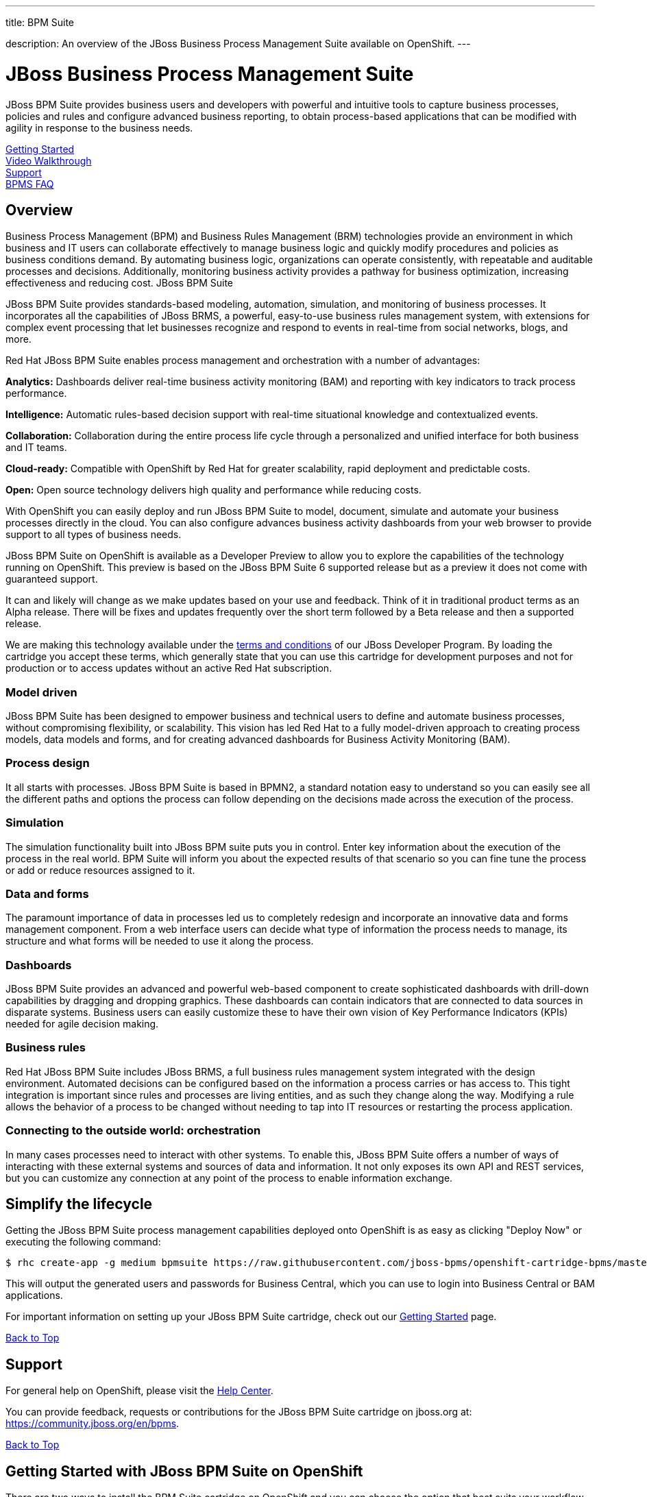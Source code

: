 ---




title: BPM Suite

description: An overview of the JBoss Business Process Management Suite available on OpenShift.
---


[[top]]
[float]
= JBoss Business Process Management Suite
[.lead]
JBoss BPM Suite provides business users and developers with powerful and intuitive tools to capture business processes, policies and rules and configure advanced business reporting, to obtain process-based applications that can be modified with agility in response to the business needs.

link:#getting-started[Getting Started] +
link:#video-walkthrough[Video Walkthrough] +
link:#support[Support] +
link:#faq[BPMS FAQ]

== Overview
Business Process Management (BPM) and Business Rules Management (BRM) technologies provide an environment in which business and IT users can collaborate effectively to manage business logic and quickly modify procedures and policies as business conditions demand. By automating business logic, organizations can operate consistently, with repeatable and auditable processes and decisions. Additionally, monitoring business activity provides a pathway for business optimization, increasing effectiveness and reducing cost.
JBoss BPM Suite

JBoss BPM Suite provides standards-based modeling, automation, simulation, and monitoring of business processes. It incorporates all the capabilities of JBoss BRMS, a powerful, easy-to-use business rules management system, with extensions for complex event processing that let businesses recognize and respond to events in real-time from social networks, blogs, and more.

Red Hat JBoss BPM Suite enables process management and orchestration with a number of advantages:

*Analytics:* Dashboards deliver real-time business activity monitoring (BAM) and reporting with key indicators to track process performance.

*Intelligence:* Automatic rules-based decision support with real-time situational knowledge and contextualized events.

*Collaboration:* Collaboration during the entire process life cycle through a personalized and unified interface for both business and IT teams.

*Cloud-ready:* Compatible with OpenShift by Red Hat for greater scalability, rapid deployment and predictable costs.

*Open:* Open source technology delivers high quality and performance while reducing costs.

With OpenShift you can easily deploy and run JBoss BPM Suite to model, document, simulate and automate your business processes directly in the cloud. You can also configure advances business activity dashboards from your web browser to provide support to all types of business needs.

JBoss BPM Suite on OpenShift is available as a Developer Preview to allow you to explore the capabilities of the technology running on OpenShift. This preview is based on the JBoss BPM Suite 6 supported release but as a preview it does not come with guaranteed support.

It can and likely will change as we make updates based on your use and feedback. Think of it in traditional product terms as an Alpha release. There will be fixes and updates frequently over the short term followed by a Beta release and then a supported release.

We are making this technology available under the link:http://www.jboss.org/developer-program/termsandconditions[terms and conditions] of our JBoss Developer Program. By loading the cartridge you accept these terms, which generally state that you can use this cartridge for development purposes and not for production or to access updates without an active Red Hat subscription.

=== Model driven

JBoss BPM Suite has been designed to empower business and technical users to define and automate business processes, without compromising flexibility, or scalability. This vision has led Red Hat to a fully model-driven approach to creating process models, data models and forms, and for creating advanced dashboards for Business Activity Monitoring (BAM).

=== Process design

It all starts with processes. JBoss BPM Suite is based in BPMN2, a standard notation easy to understand so you can easily see all the different paths and options the process can follow depending on the decisions made across the execution of the process.

=== Simulation

The simulation functionality built into JBoss BPM suite puts you in control. Enter key information about the execution of the process in the real world. BPM Suite will inform you about the expected results of that scenario so you can fine tune the process or add or reduce resources assigned to it.

=== Data and forms

The paramount importance of data in processes led us to completely redesign and incorporate an innovative data and forms management component. From a web interface users can decide what type of information the process needs to manage, its structure and what forms will be needed to use it along the process.

=== Dashboards

JBoss BPM Suite provides an advanced and powerful web-based component to create sophisticated dashboards with drill-down capabilities by dragging and dropping graphics. These dashboards can contain indicators that are connected to data sources in disparate systems. Business users can easily customize these to have their own vision of Key Performance Indicators (KPIs) needed for agile decision making.

=== Business rules

Red Hat JBoss BPM Suite includes JBoss BRMS, a full business rules management system integrated with the design environment. Automated decisions can be configured based on the information a process carries or has access to. This tight integration is important since rules and processes are living entities, and as such they change along the way. Modifying a rule allows the behavior of a process to be changed without needing to tap into IT resources or restarting the process application.

=== Connecting to the outside world: orchestration

In many cases processes need to interact with other systems. To enable this, JBoss BPM Suite offers a number of ways of interacting with these external systems and sources of data and information. It not only exposes its own API and REST services, but you can customize any connection at any point of the process to enable information exchange.

== Simplify the lifecycle
Getting the JBoss BPM Suite process management capabilities deployed onto OpenShift is as easy as clicking "Deploy Now" or executing the following command:

[source]
--
$ rhc create-app -g medium bpmsuite https://raw.githubusercontent.com/jboss-bpms/openshift-cartridge-bpms/master/metadata/manifest.yml
--

This will output the generated users and passwords for Business Central, which you can use to login into Business Central or BAM applications.

For important information on setting up your JBoss BPM Suite cartridge, check out our link:#getting-started[Getting Started] page.

link:#top[Back to Top]

[[support]]
== Support
For general help on OpenShift, please visit the link:/help.html[Help Center].

You can provide feedback, requests or contributions for the JBoss BPM Suite cartridge on jboss.org at: https://community.jboss.org/en/bpms.

link:#top[Back to Top]

[[getting-started]]
== Getting Started with JBoss BPM Suite on OpenShift
There are two ways to install the BPM Suite cartridge on OpenShift and you can choose the option that best suits your workflow - either through the OpenShift Online web console or through the Command Line Tools (rhc).

=== Installation Option 1: Using the QuickStart / OpenShift Web Console
Start by logging into your OpenShift account (don't have one? Click link:https://www.openshift.com/app/account/new[here] to sign up) and going to either:

* The link:https://hub.openshift.com/quickstarts/86-jboss-bpm-suite[BPMS QuickStart page] and then on the "Deploy now" button;
* link:https://openshift.redhat.com/app/console/application_type/quickstart!86[Deploy Now] (will take you to the web console)
* The OpenShift console by clicking "Login" (if this is your first time) or "My Apps" (if you already have some) in the upper right corner of your browser:

image::xpaas/xpaas-fuse-1.jpg[Logging in to OpenShift]

If you use the OpenShift console click the "Add Application" button below your list of applications or the "Create your first application now" link. You can either search for "BPM" or you can scroll down to the list of quick links and click "JBoss Business Process Management Suite" under "xPaaS". This will bring you to the "Configure Application" step (see below.)

image::xpaas/xpaas-bpms-2.png[JBoss BPMS Cartridge Description]

If you use the QuickStart, click on the "Deploy Now" button. This will bring you directly to the "Configure Application" step.

To configure the application you will need to configure your application's public URL. Choose a name for this application (e.g. "BPM", "BPMtest" or whatever you like.) You don't need to enter anything in the Source Code field. If you have access to multiple gear sizes select the size you want to use. We advise you use a medium gear for a good experience and overall performance. If you choose to run BPM Suite in a small gear you will experience slower performance and the memory limits of the small gear will constrain what you can effectively do with it. You can upgrade to the OpenShift Bronze (no monthly fee, just pay per use) or Silver tier to leverage medium or large gears link:https://openshift.redhat.com/app/account/plans/bronze/upgrade[here]. (you can visit the link:/help.html[Help Center] if you need further assistance)

Make your Gear selection to "Medium", and for scaling select - "No scaling", which will work just fine; then hit "Create Application" and OpenShift will build the application for you. When that is complete you will see the "Next Steps" page and you can decide whether you want to change the code of the application. For now select "Not now". The next page will have some important information for you so don't go speeding past it.

First you'll see the auto generated login credentials. Save these because you will need them to login to BPM Suite Business Central. Once you have this information recorded click on the "Continue to the application overview page" link.

image::xpaas/xpaas-bpms-3.png[JBoss BPMS Cartridge Sucess]

Clicking that link will bring you to the Applications view in OpenShift where you will see your new BPM Suite application listed. Click on the application and you will see the URL for the running application and details about the cartridge. Click on the URL. On the welcome page, click the "Business Central" link and that will take you to the login screen for BPM Suite Business Central. Enter the bpm-admin user name and password you recorded and click log in. You will then see the BPM Suite Business Central welcome page.

image::xpaas/xpaas-bpms-4.png[JBoss BPMS Console]

A process example is automatically imported and made available under the organization 'demo'. You can use it to learn and create your own processes and rules. For more information on navigating these screens see this readme.

image::xpaas/xpaas-bpms-5.png[JBoss BPMS Console]

And that's it. You are now running BPM Suite on OpenShift. Congratulations!

=== Installation Option 2: Using the Command Line Tools (rhc)
If you want to use the rhc command line type:

[source]
--
$ rhc create-app -g medium bpmsuite https://raw.githubusercontent.com/jboss-bpms/openshift-cartridge-bpms/master/metadata/manifest.yml
--

Please note that we advise you use a medium gear for a good experience and overall performance. If you choose to run BPM Suite in a small gear you will experience slower performance and the memory limits of the small gear will constrain what you can effectively do with it.

You can use other name instead of "bpmsuite" in this command.

This will output the generated users and passwords for Business Central, which you can use to login into Business Central or BAM applications..

If you prefer to specify your own password please check the link:https://access.redhat.com/site/documentation/en-US/Red_Hat_JBoss_BPM_Suite[product documentation].

For an additional guide, please see this getting started video which will guide you through the steps needed to create your BPM Suite alpha cartridge.

link:#top[Back to Top]

[[video-walkthrough]]
== Video Walkthrough

video::uYBSZnHEfCg[youtube, width=640, height=400]

link:#top[Back to Top]

[[faq]]
== BPM Suite FAQ
[qanda]
How do I load the cartridge on OpenShift?::
  Just like any downloadable cartridge on OpenShift there are two ways to install the BPM Suite Alpha cartridge. You can either use the OpenShift console or the command line. You can check out our link:#getting-started[Getting Started] section for further instructions.
Where do I go for support?::
  The best places to go for support are the link:/help.html[Help Center] or the link:https://community.jboss.org/en/jbpm[BPM Suite community boards]. We would love to have your input so go where you're most comfortable and we will see it.
What does it mean that this is an "Alpha" cartridge?::
  BPM Suite on OpenShift is based on a candidate release version of JBoss BPM Suite 6.0.2 and like any pre-release software it is undergoing testing and improvements on its way to general availability. There are also unique requirements to running BPM Suite on a cloud platform like OpenShift and some of those are in development. For example, we strongly advise it is run at least on a medium gear. We feel the term "Alpha" is an industry wide term that conveys the right sense of where this technology is - it is targeted at production use cases but not production supported at this time.
Why do you recommend it is run at least on a medium gear? Will it run on a small gear?::
  The previous version of BPM Suite (6.0.1) didn't run at an acceptable performance on a small gear so we advised to run it only in a medium gear. For 6.0.2 we have improved this and are happy to confirm it will run on a small gear. However, BPM Suite is a feature-rich, state-of-the-art product. You can easily manage it from the user or programming interfaces, since these abstract you from that complexity. Among other things it includes the full BRMS product and advanced functionality that requires a bigger environment to run at a good performance than what a small gear provides. If you choose to run BPM Suite in a small gear you will experience slower performance and the memory limits of the small gear will also contrain what you can effectively do with it. So we recommend it is run at least on a medium gear.
Will you create a BRMS Cartridge?::
  The BPM Suite includes the whole BRMS product. This means that if you are only interested in rules management and automation, for the time being, you can use the BRMS capabilities that BPM Suite cartridge contains.
What is the cartridge lifecyle?::
  JBoss Middleware cartridges will advance through several stages on OpenShift. Many will begin life as cartridges based on their community projects (like WildFly). Others will start out based on pre-release versions of our supported projects as part of the JBoss Developer program, which provides developer access to pre-release products under the JBoss Developer Program Terms and Conditions.
+
Community cartridges will reflect their community projects and will change with as their communities update them. If you wish to use the updates, you will have to re-install the cartridge.
+
Alpha cartridges are pre-release versions of supported products. They are released under the JBoss Developer Program terms and conditions and are intended only for development use and not for production use or to access updates to products without a Red Hat subscription. Alpha cartridges will be updated as the cartridge progresses to beta. As with any pre-release software, there will be sharp edges and unfinished pieces but those are a worthwhile tradeoff for early access to the direction of future products.
+
Beta cartridges are also pre-release software and covered by the JBoss Developer Program terms and conditions. As beta code, these cartridges will naturally be closer to finished products than alpha cartridges are, and our current plan is that beta cartridges will be introduced and updated as the product proceeds to general release.
+
Please note that either alpha or beta cartridges may not correspond to alpha or beta releases of the underlying product.
Does this mean BPM Suite cartridges will be made generally available and supported?::
  The release of community, alpha or beta cartridges should not be viewed as a commitment to release a supported cartridge. However the release of alpha/beta cartridges can rightly be viewed as an expression of intent absent specific timing. These may not correspond to alpha or beta releases of the underlying product.
Where do I go to learn more about BPM Suite?::
  For more information about JBoss BPM Suite you can visit http://www.jboss.org/products/bpmsuite or http://www.redhat.com.

link:#top[Back to Top]
